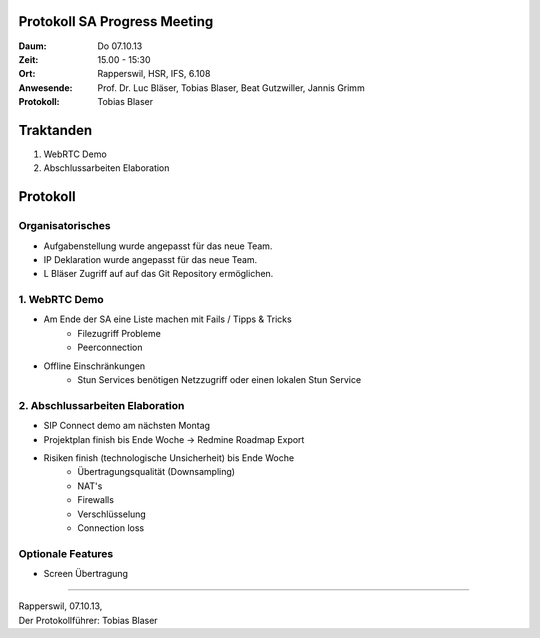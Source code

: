 Protokoll SA Progress Meeting
=============================

:Daum: Do 07.10.13
:Zeit: 15.00 - 15:30
:Ort: Rapperswil, HSR, IFS, 6.108
:Anwesende:
	Prof. Dr. Luc Bläser,
	Tobias Blaser,
	Beat Gutzwiller,
	Jannis Grimm
:Protokoll: Tobias Blaser


Traktanden
==========
1. WebRTC Demo
2. Abschlussarbeiten Elaboration


Protokoll
=========

Organisatorisches
-----------------
- Aufgabenstellung wurde angepasst für das neue Team.
- IP Deklaration wurde angepasst für das neue Team.
- L Bläser Zugriff auf auf das Git Repository ermöglichen.


1. WebRTC Demo
--------------
- Am Ende der SA eine Liste machen mit Fails / Tipps & Tricks
	- Filezugriff Probleme
	- Peerconnection
- Offline Einschränkungen
	- Stun Services benötigen Netzzugriff oder einen lokalen Stun Service


2. Abschlussarbeiten Elaboration
--------------------------------
- SIP Connect demo am nächsten Montag
- Projektplan finish bis Ende Woche -> Redmine Roadmap Export
- Risiken finish (technologische Unsicherheit) bis Ende Woche
	- Übertragungsqualität (Downsampling)
	- NAT's
	- Firewalls
	- Verschlüsselung
	- Connection loss


Optionale Features
------------------
- Screen Übertragung


------------

| Rapperswil, 07.10.13,
| Der Protokollführer: Tobias Blaser
